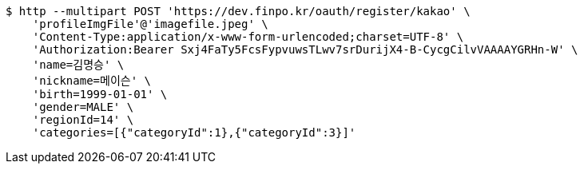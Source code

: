 [source,bash]
----
$ http --multipart POST 'https://dev.finpo.kr/oauth/register/kakao' \
    'profileImgFile'@'imagefile.jpeg' \
    'Content-Type:application/x-www-form-urlencoded;charset=UTF-8' \
    'Authorization:Bearer Sxj4FaTy5FcsFypvuwsTLwv7srDurijX4-B-CycgCilvVAAAAYGRHn-W' \
    'name=김명승' \
    'nickname=메이슨' \
    'birth=1999-01-01' \
    'gender=MALE' \
    'regionId=14' \
    'categories=[{"categoryId":1},{"categoryId":3}]'
----